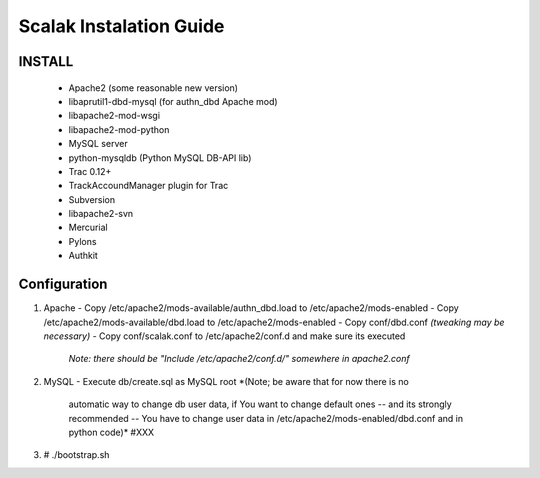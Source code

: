 ========================
Scalak Instalation Guide
========================

INSTALL
-------
    - Apache2 (some reasonable new version)
    - libaprutil1-dbd-mysql (for authn_dbd Apache mod)
    - libapache2-mod-wsgi
    - libapache2-mod-python
    - MySQL server
    - python-mysqldb (Python MySQL DB-API lib)
    - Trac 0.12+
    - TrackAccoundManager plugin for Trac
    - Subversion
    - libapache2-svn
    - Mercurial
    - Pylons
    - Authkit


Configuration
-------------

1) Apache
   - Copy /etc/apache2/mods-available/authn_dbd.load to /etc/apache2/mods-enabled
   - Copy /etc/apache2/mods-available/dbd.load to /etc/apache2/mods-enabled
   - Copy conf/dbd.conf *(tweaking may be necessary)*
   - Copy conf/scalak.conf to /etc/apache2/conf.d and make sure its executed
     *Note: there should be "Include /etc/apache2/conf.d/" somewhere in apache2.conf*

2) MySQL
   - Execute db/create.sql as MySQL root *(Note; be aware that for now there is no
        automatic way to change db user data, if You want to change default ones
        -- and its strongly recommended -- You have to change user data in 
        /etc/apache2/mods-enabled/dbd.conf and in python code)* #XXX

3) # ./bootstrap.sh

    
